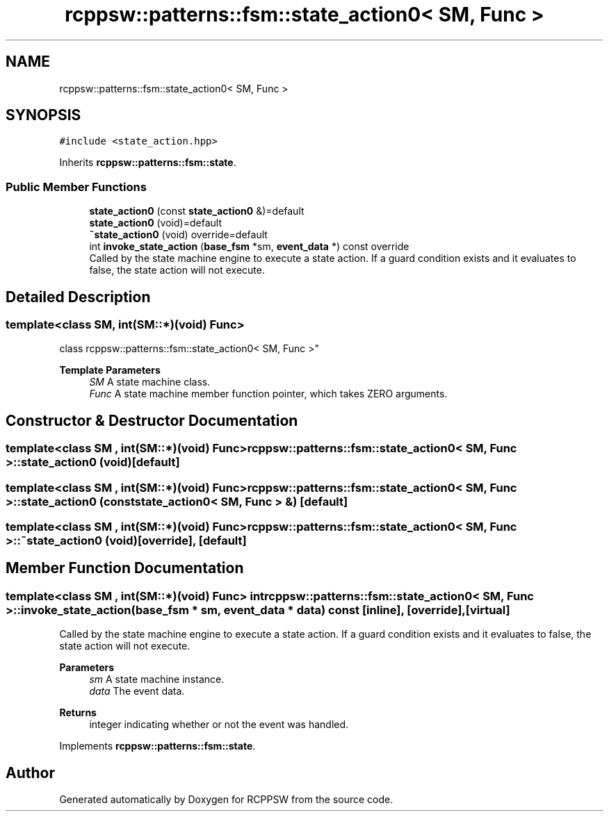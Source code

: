 .TH "rcppsw::patterns::fsm::state_action0< SM, Func >" 3 "Sat Feb 5 2022" "RCPPSW" \" -*- nroff -*-
.ad l
.nh
.SH NAME
rcppsw::patterns::fsm::state_action0< SM, Func >
.SH SYNOPSIS
.br
.PP
.PP
\fC#include <state_action\&.hpp>\fP
.PP
Inherits \fBrcppsw::patterns::fsm::state\fP\&.
.SS "Public Member Functions"

.in +1c
.ti -1c
.RI "\fBstate_action0\fP (const \fBstate_action0\fP &)=default"
.br
.ti -1c
.RI "\fBstate_action0\fP (void)=default"
.br
.ti -1c
.RI "\fB~state_action0\fP (void) override=default"
.br
.ti -1c
.RI "int \fBinvoke_state_action\fP (\fBbase_fsm\fP *sm, \fBevent_data\fP *) const override"
.br
.RI "Called by the state machine engine to execute a state action\&. If a guard condition exists and it evaluates to false, the state action will not execute\&. "
.in -1c
.SH "Detailed Description"
.PP 

.SS "template<class SM, int(SM::*)(void) Func>
.br
class rcppsw::patterns::fsm::state_action0< SM, Func >"

.PP
\fBTemplate Parameters\fP
.RS 4
\fISM\fP A state machine class\&. 
.br
\fIFunc\fP A state machine member function pointer, which takes ZERO arguments\&. 
.RE
.PP

.SH "Constructor & Destructor Documentation"
.PP 
.SS "template<class SM , int(SM::*)(void) Func> \fBrcppsw::patterns::fsm::state_action0\fP< SM, Func >::\fBstate_action0\fP (void)\fC [default]\fP"

.SS "template<class SM , int(SM::*)(void) Func> \fBrcppsw::patterns::fsm::state_action0\fP< SM, Func >::\fBstate_action0\fP (const \fBstate_action0\fP< SM, Func > &)\fC [default]\fP"

.SS "template<class SM , int(SM::*)(void) Func> \fBrcppsw::patterns::fsm::state_action0\fP< SM, Func >::~\fBstate_action0\fP (void)\fC [override]\fP, \fC [default]\fP"

.SH "Member Function Documentation"
.PP 
.SS "template<class SM , int(SM::*)(void) Func> int \fBrcppsw::patterns::fsm::state_action0\fP< SM, Func >::invoke_state_action (\fBbase_fsm\fP * sm, \fBevent_data\fP * data) const\fC [inline]\fP, \fC [override]\fP, \fC [virtual]\fP"

.PP
Called by the state machine engine to execute a state action\&. If a guard condition exists and it evaluates to false, the state action will not execute\&. 
.PP
\fBParameters\fP
.RS 4
\fIsm\fP A state machine instance\&. 
.br
\fIdata\fP The event data\&.
.RE
.PP
\fBReturns\fP
.RS 4
integer indicating whether or not the event was handled\&. 
.RE
.PP

.PP
Implements \fBrcppsw::patterns::fsm::state\fP\&.

.SH "Author"
.PP 
Generated automatically by Doxygen for RCPPSW from the source code\&.
